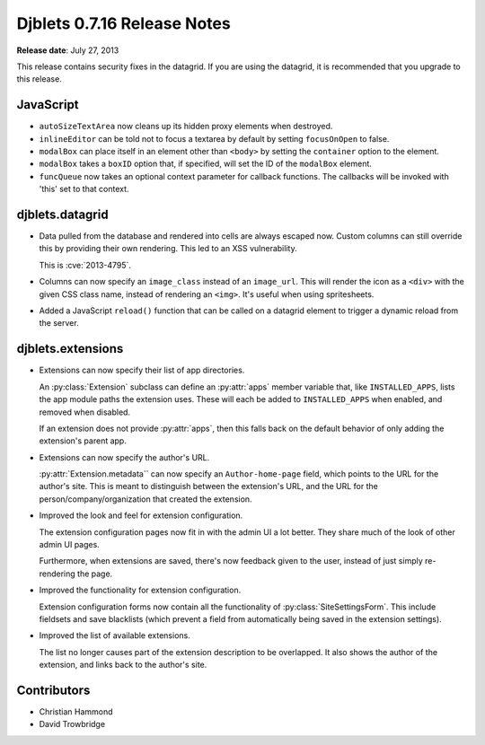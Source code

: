 ============================
Djblets 0.7.16 Release Notes
============================

**Release date**: July 27, 2013


This release contains security fixes in the datagrid. If you are using
the datagrid, it is recommended that you upgrade to this release.



JavaScript
==========

* ``autoSizeTextArea`` now cleans up its hidden proxy elements when
  destroyed.

* ``inlineEditor`` can be told not to focus a textarea by default by
  setting ``focusOnOpen`` to false.

* ``modalBox`` can place itself in an element other than ``<body>`` by
  setting the ``container`` option to the element.

* ``modalBox`` takes a ``boxID`` option that, if specified, will set the
  ID of the ``modalBox`` element.

* ``funcQueue`` now takes an optional context parameter for callback
  functions. The callbacks will be invoked with 'this' set to that
  context.


djblets.datagrid
================

* Data pulled from the database and rendered into cells are always
  escaped now. Custom columns can still override this by providing
  their own rendering. This led to an XSS vulnerability.

  This is :cve:`2013-4795`.

* Columns can now specify an ``image_class`` instead of an ``image_url``.
  This will render the icon as a ``<div>`` with the given CSS class name,
  instead of rendering an ``<img>``. It's useful when using spritesheets.

* Added a JavaScript ``reload()`` function that can be called on a
  datagrid element to trigger a dynamic reload from the server.


djblets.extensions
==================

* Extensions can now specify their list of app directories.

  An :py:class:`Extension` subclass can define an :py:attr:`apps` member
  variable that, like ``INSTALLED_APPS``, lists the app module paths the
  extension uses. These will each be added to ``INSTALLED_APPS`` when enabled,
  and removed when disabled.

  If an extension does not provide :py:attr:`apps`, then this falls back on
  the default behavior of only adding the extension's parent app.

* Extensions can now specify the author's URL.

  :py:attr:`Extension.metadata`` can now specify an ``Author-home-page``
  field, which points to the URL for the author's site. This is meant to
  distinguish between the extension's URL, and the URL for the
  person/company/organization that created the extension.

* Improved the look and feel for extension configuration.

  The extension configuration pages now fit in with the admin UI a lot better.
  They share much of the look of other admin UI pages.

  Furthermore, when extensions are saved, there's now feedback given to the
  user, instead of just simply re-rendering the page.

* Improved the functionality for extension configuration.

  Extension configuration forms now contain all the functionality
  of :py:class:`SiteSettingsForm`. This include fieldsets and save blacklists
  (which prevent a field from automatically being saved in the extension
  settings).

* Improved the list of available extensions.

  The list no longer causes part of the extension description to be
  overlapped. It also shows the author of the extension, and links back to the
  author's site.


Contributors
============

* Christian Hammond
* David Trowbridge
